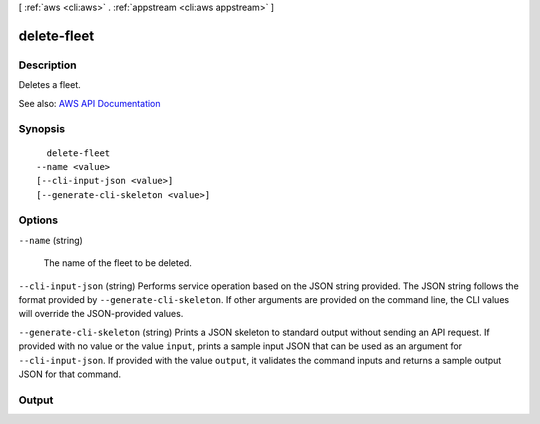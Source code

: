 [ :ref:`aws <cli:aws>` . :ref:`appstream <cli:aws appstream>` ]

.. _cli:aws appstream delete-fleet:


************
delete-fleet
************



===========
Description
===========



Deletes a fleet.



See also: `AWS API Documentation <https://docs.aws.amazon.com/goto/WebAPI/appstream-2016-12-01/DeleteFleet>`_


========
Synopsis
========

::

    delete-fleet
  --name <value>
  [--cli-input-json <value>]
  [--generate-cli-skeleton <value>]




=======
Options
=======

``--name`` (string)


  The name of the fleet to be deleted.

  

``--cli-input-json`` (string)
Performs service operation based on the JSON string provided. The JSON string follows the format provided by ``--generate-cli-skeleton``. If other arguments are provided on the command line, the CLI values will override the JSON-provided values.

``--generate-cli-skeleton`` (string)
Prints a JSON skeleton to standard output without sending an API request. If provided with no value or the value ``input``, prints a sample input JSON that can be used as an argument for ``--cli-input-json``. If provided with the value ``output``, it validates the command inputs and returns a sample output JSON for that command.



======
Output
======

